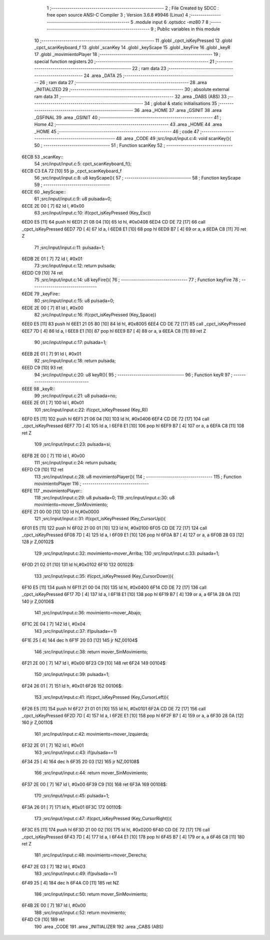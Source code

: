                              1 ;--------------------------------------------------------
                              2 ; File Created by SDCC : free open source ANSI-C Compiler
                              3 ; Version 3.6.8 #9946 (Linux)
                              4 ;--------------------------------------------------------
                              5 	.module input
                              6 	.optsdcc -mz80
                              7 	
                              8 ;--------------------------------------------------------
                              9 ; Public variables in this module
                             10 ;--------------------------------------------------------
                             11 	.globl _cpct_isKeyPressed
                             12 	.globl _cpct_scanKeyboard_f
                             13 	.globl _scanKey
                             14 	.globl _keyScape
                             15 	.globl _keyFire
                             16 	.globl _keyR
                             17 	.globl _movimientoPlayer
                             18 ;--------------------------------------------------------
                             19 ; special function registers
                             20 ;--------------------------------------------------------
                             21 ;--------------------------------------------------------
                             22 ; ram data
                             23 ;--------------------------------------------------------
                             24 	.area _DATA
                             25 ;--------------------------------------------------------
                             26 ; ram data
                             27 ;--------------------------------------------------------
                             28 	.area _INITIALIZED
                             29 ;--------------------------------------------------------
                             30 ; absolute external ram data
                             31 ;--------------------------------------------------------
                             32 	.area _DABS (ABS)
                             33 ;--------------------------------------------------------
                             34 ; global & static initialisations
                             35 ;--------------------------------------------------------
                             36 	.area _HOME
                             37 	.area _GSINIT
                             38 	.area _GSFINAL
                             39 	.area _GSINIT
                             40 ;--------------------------------------------------------
                             41 ; Home
                             42 ;--------------------------------------------------------
                             43 	.area _HOME
                             44 	.area _HOME
                             45 ;--------------------------------------------------------
                             46 ; code
                             47 ;--------------------------------------------------------
                             48 	.area _CODE
                             49 ;src/input/input.c:4: void scanKey(){
                             50 ;	---------------------------------
                             51 ; Function scanKey
                             52 ; ---------------------------------
   6ECB                      53 _scanKey::
                             54 ;src/input/input.c:5: cpct_scanKeyboard_f();
   6ECB C3 EA 72      [10]   55 	jp  _cpct_scanKeyboard_f
                             56 ;src/input/input.c:8: u8 keyScape(){
                             57 ;	---------------------------------
                             58 ; Function keyScape
                             59 ; ---------------------------------
   6ECE                      60 _keyScape::
                             61 ;src/input/input.c:9: u8 pulsada=0;
   6ECE 2E 00         [ 7]   62 	ld	l, #0x00
                             63 ;src/input/input.c:10: if(cpct_isKeyPressed (Key_Esc))
   6ED0 E5            [11]   64 	push	hl
   6ED1 21 08 04      [10]   65 	ld	hl, #0x0408
   6ED4 CD DE 72      [17]   66 	call	_cpct_isKeyPressed
   6ED7 7D            [ 4]   67 	ld	a, l
   6ED8 E1            [10]   68 	pop	hl
   6ED9 B7            [ 4]   69 	or	a, a
   6EDA C8            [11]   70 	ret	Z
                             71 ;src/input/input.c:11: pulsada=1;
   6EDB 2E 01         [ 7]   72 	ld	l, #0x01
                             73 ;src/input/input.c:12: return pulsada;    
   6EDD C9            [10]   74 	ret
                             75 ;src/input/input.c:14: u8 keyFire(){
                             76 ;	---------------------------------
                             77 ; Function keyFire
                             78 ; ---------------------------------
   6EDE                      79 _keyFire::
                             80 ;src/input/input.c:15: u8 pulsada=0;
   6EDE 2E 00         [ 7]   81 	ld	l, #0x00
                             82 ;src/input/input.c:16: if(cpct_isKeyPressed (Key_Space))
   6EE0 E5            [11]   83 	push	hl
   6EE1 21 05 80      [10]   84 	ld	hl, #0x8005
   6EE4 CD DE 72      [17]   85 	call	_cpct_isKeyPressed
   6EE7 7D            [ 4]   86 	ld	a, l
   6EE8 E1            [10]   87 	pop	hl
   6EE9 B7            [ 4]   88 	or	a, a
   6EEA C8            [11]   89 	ret	Z
                             90 ;src/input/input.c:17: pulsada=1;
   6EEB 2E 01         [ 7]   91 	ld	l, #0x01
                             92 ;src/input/input.c:18: return pulsada; 
   6EED C9            [10]   93 	ret
                             94 ;src/input/input.c:20: u8 keyR(){
                             95 ;	---------------------------------
                             96 ; Function keyR
                             97 ; ---------------------------------
   6EEE                      98 _keyR::
                             99 ;src/input/input.c:21: u8 pulsada=no;
   6EEE 2E 01         [ 7]  100 	ld	l, #0x01
                            101 ;src/input/input.c:22: if(cpct_isKeyPressed (Key_R))
   6EF0 E5            [11]  102 	push	hl
   6EF1 21 06 04      [10]  103 	ld	hl, #0x0406
   6EF4 CD DE 72      [17]  104 	call	_cpct_isKeyPressed
   6EF7 7D            [ 4]  105 	ld	a, l
   6EF8 E1            [10]  106 	pop	hl
   6EF9 B7            [ 4]  107 	or	a, a
   6EFA C8            [11]  108 	ret	Z
                            109 ;src/input/input.c:23: pulsada=si;
   6EFB 2E 00         [ 7]  110 	ld	l, #0x00
                            111 ;src/input/input.c:24: return pulsada; 
   6EFD C9            [10]  112 	ret
                            113 ;src/input/input.c:28: u8 movimientoPlayer(){
                            114 ;	---------------------------------
                            115 ; Function movimientoPlayer
                            116 ; ---------------------------------
   6EFE                     117 _movimientoPlayer::
                            118 ;src/input/input.c:29: u8 pulsada=0;
                            119 ;src/input/input.c:30: u8 movimiento=mover_SinMovimiento;
   6EFE 21 00 00      [10]  120 	ld	hl,#0x0000
                            121 ;src/input/input.c:31: if(cpct_isKeyPressed (Key_CursorUp)){
   6F01 E5            [11]  122 	push	hl
   6F02 21 00 01      [10]  123 	ld	hl, #0x0100
   6F05 CD DE 72      [17]  124 	call	_cpct_isKeyPressed
   6F08 7D            [ 4]  125 	ld	a, l
   6F09 E1            [10]  126 	pop	hl
   6F0A B7            [ 4]  127 	or	a, a
   6F0B 28 03         [12]  128 	jr	Z,00102$
                            129 ;src/input/input.c:32: movimiento=mover_Arriba;
                            130 ;src/input/input.c:33: pulsada=1;
   6F0D 21 02 01      [10]  131 	ld	hl,#0x0102
   6F10                     132 00102$:
                            133 ;src/input/input.c:35: if(cpct_isKeyPressed (Key_CursorDown)){
   6F10 E5            [11]  134 	push	hl
   6F11 21 00 04      [10]  135 	ld	hl, #0x0400
   6F14 CD DE 72      [17]  136 	call	_cpct_isKeyPressed
   6F17 7D            [ 4]  137 	ld	a, l
   6F18 E1            [10]  138 	pop	hl
   6F19 B7            [ 4]  139 	or	a, a
   6F1A 28 0A         [12]  140 	jr	Z,00106$
                            141 ;src/input/input.c:36: movimiento=mover_Abajo;
   6F1C 2E 04         [ 7]  142 	ld	l, #0x04
                            143 ;src/input/input.c:37: if(pulsada==1)
   6F1E 25            [ 4]  144 	dec	h
   6F1F 20 03         [12]  145 	jr	NZ,00104$
                            146 ;src/input/input.c:38: return mover_SinMovimiento;
   6F21 2E 00         [ 7]  147 	ld	l, #0x00
   6F23 C9            [10]  148 	ret
   6F24                     149 00104$:
                            150 ;src/input/input.c:39: pulsada=1;
   6F24 26 01         [ 7]  151 	ld	h, #0x01
   6F26                     152 00106$:
                            153 ;src/input/input.c:41: if(cpct_isKeyPressed (Key_CursorLeft)){
   6F26 E5            [11]  154 	push	hl
   6F27 21 01 01      [10]  155 	ld	hl, #0x0101
   6F2A CD DE 72      [17]  156 	call	_cpct_isKeyPressed
   6F2D 7D            [ 4]  157 	ld	a, l
   6F2E E1            [10]  158 	pop	hl
   6F2F B7            [ 4]  159 	or	a, a
   6F30 28 0A         [12]  160 	jr	Z,00110$
                            161 ;src/input/input.c:42: movimiento=mover_Izquierda;
   6F32 2E 01         [ 7]  162 	ld	l, #0x01
                            163 ;src/input/input.c:43: if(pulsada==1)
   6F34 25            [ 4]  164 	dec	h
   6F35 20 03         [12]  165 	jr	NZ,00108$
                            166 ;src/input/input.c:44: return mover_SinMovimiento;
   6F37 2E 00         [ 7]  167 	ld	l, #0x00
   6F39 C9            [10]  168 	ret
   6F3A                     169 00108$:
                            170 ;src/input/input.c:45: pulsada=1;
   6F3A 26 01         [ 7]  171 	ld	h, #0x01
   6F3C                     172 00110$:
                            173 ;src/input/input.c:47: if(cpct_isKeyPressed (Key_CursorRight)){
   6F3C E5            [11]  174 	push	hl
   6F3D 21 00 02      [10]  175 	ld	hl, #0x0200
   6F40 CD DE 72      [17]  176 	call	_cpct_isKeyPressed
   6F43 7D            [ 4]  177 	ld	a, l
   6F44 E1            [10]  178 	pop	hl
   6F45 B7            [ 4]  179 	or	a, a
   6F46 C8            [11]  180 	ret	Z
                            181 ;src/input/input.c:48: movimiento=mover_Derecha;
   6F47 2E 03         [ 7]  182 	ld	l, #0x03
                            183 ;src/input/input.c:49: if(pulsada==1)
   6F49 25            [ 4]  184 	dec	h
   6F4A C0            [11]  185 	ret	NZ
                            186 ;src/input/input.c:50: return mover_SinMovimiento;         
   6F4B 2E 00         [ 7]  187 	ld	l, #0x00
                            188 ;src/input/input.c:52: return movimiento;
   6F4D C9            [10]  189 	ret
                            190 	.area _CODE
                            191 	.area _INITIALIZER
                            192 	.area _CABS (ABS)
